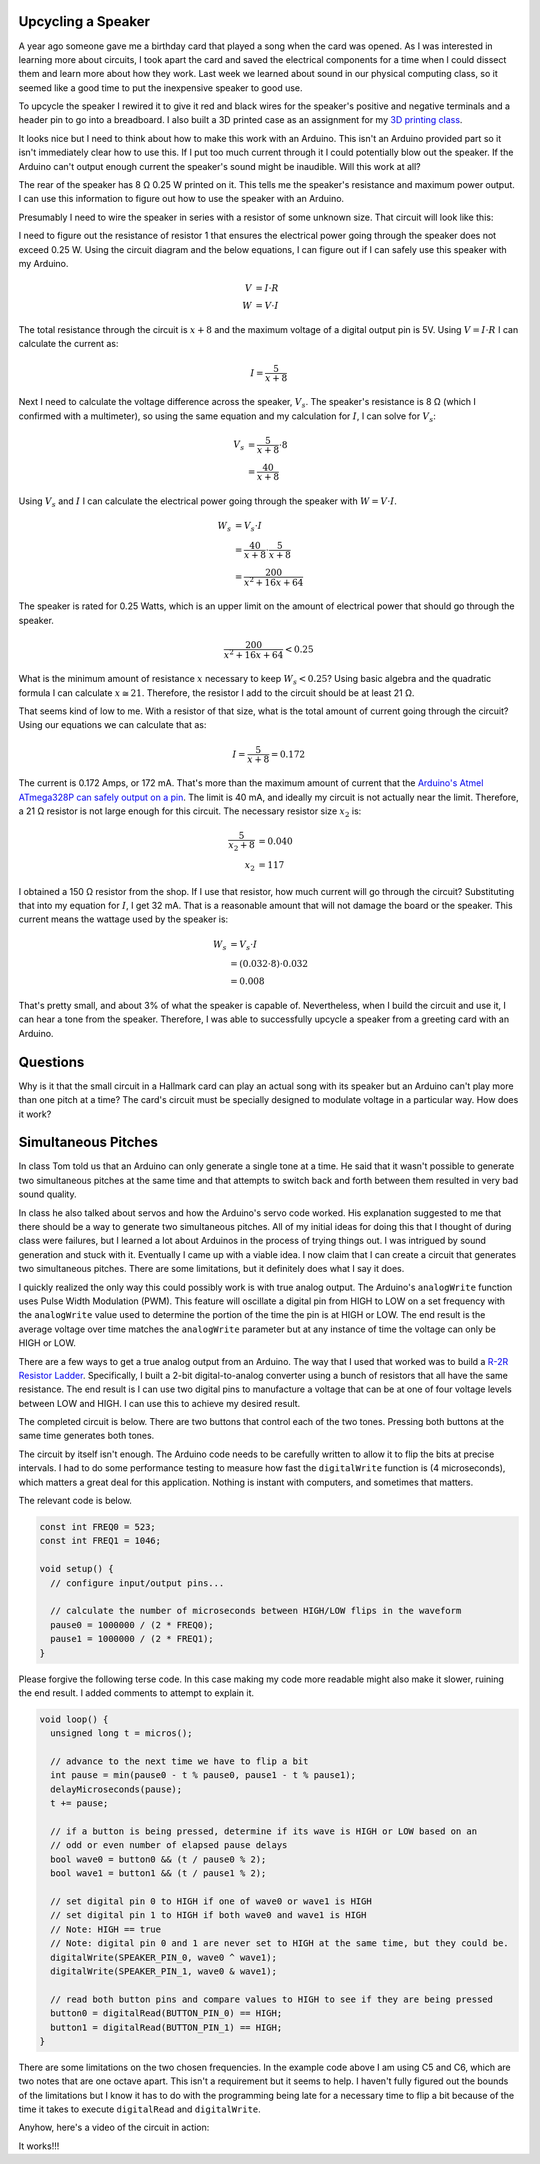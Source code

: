 .. title: Experiments With Sound
.. slug: experiments-with-sound
.. date: 2017-10-03 12:20:54 UTC-04:00
.. tags: mathjax, itp, physical computing
.. category:
.. link:
.. description: Physical Computing - Experiments with Sound
.. type: text

Upcycling a Speaker
-------------------

A year ago someone gave me a birthday card that played a song when the card was opened. As I was interested in learning more about circuits, I took apart the card and saved the electrical components for a time when I could dissect them and learn more about how they work. Last week we learned about sound in our physical computing class, so it seemed like a good time to put the inexpensive speaker to good use.

To upcycle the speaker I rewired it to give it red and black wires for the speaker's positive and negative terminals and a header pin to go into a breadboard. I also built a 3D printed case as an assignment for my `3D printing class <link://slug/first-3d-print>`_.

.. slides::

  /images/itp/pcomp/week4/speaker.jpg
  /images/itp/pcomp/week4/speaker_front.jpg
  /images/itp/pcomp/week4/speaker_rear.jpg

.. TEASER_END

It looks nice but I need to think about how to make this work with an Arduino. This isn't an Arduino provided part so it isn't immediately clear how to use this. If I put too much current through it I could potentially blow out the speaker. If the Arduino can't output enough current the speaker's sound might be inaudible. Will this work at all?

The rear of the speaker has 8 Ω 0.25 W printed on it. This tells me the speaker's resistance and maximum power output. I can use this information to figure out how to use the speaker with an Arduino.

Presumably I need to wire the speaker in series with a resistor of some unknown size. That circuit will look like this:

.. image:: /images/itp/pcomp/week4/circuit_diagram.jpg
  :width: 100%
  :align: center

I need to figure out the resistance of resistor 1 that ensures the electrical power going through the speaker does not exceed 0.25 W. Using the circuit diagram and the below equations, I can figure out if I can safely use this speaker with my Arduino.

.. math::

  V &= I \cdot R \\
  W &= V \cdot I

The total resistance through the circuit is :math:`x + 8` and the maximum voltage of a digital output pin is 5V. Using :math:`V = I \cdot R` I can calculate the current as:

.. math::

  I = \frac{5}{x + 8}

Next I need to calculate the voltage difference across the speaker, :math:`V_s`. The speaker's resistance is 8 Ω (which I confirmed with a multimeter), so using the same equation and my calculation for :math:`I`, I can solve for :math:`V_s`:

.. math::

  V_s &= \frac{5}{x + 8} \cdot 8 \\
      &= \frac{40}{x + 8}

Using :math:`V_s` and :math:`I` I can calculate the electrical power going through the speaker with :math:`W = V \cdot I`.

.. math::

  W_s &= V_s \cdot I \\
    &= \frac{40}{x + 8} \cdot \frac{5}{x + 8} \\
    &= \frac{200}{x^2 + 16x + 64}

The speaker is rated for 0.25 Watts, which is an upper limit on the amount of electrical power that should go through the speaker.

.. math::

  \frac{200}{x^2 + 16x + 64} < 0.25

What is the minimum amount of resistance :math:`x` necessary to keep :math:`W_s < 0.25`? Using basic algebra and the quadratic formula I can calculate :math:`x \cong 21`. Therefore, the resistor I add to the circuit should be at least 21 Ω.

That seems kind of low to me. With a resistor of that size, what is the total amount of current going through the circuit? Using our equations we can calculate that as:

.. math::

  I = \frac{5}{x + 8} = 0.172

The current is 0.172 Amps, or 172 mA. That's more than the maximum amount of current that the `Arduino's Atmel ATmega328P can safely output on a pin <https://playground.arduino.cc/Main/ArduinoPinCurrentLimitations>`_. The limit is 40 mA, and ideally my circuit is not actually near the limit. Therefore, a 21 Ω resistor is not large enough for this circuit. The necessary resistor size :math:`x_2` is:

.. math::

  \frac{5}{x_2 + 8} &= 0.040 \\
  x_2 &= 117

I obtained a 150 Ω resistor from the shop. If I use that resistor, how much current will go through the circuit? Substituting that into my equation for :math:`I`, I get 32 mA. That is a reasonable amount that will not damage the board or the speaker. This current means the wattage used by the speaker is:

.. math::

  W_s &= V_s \cdot I \\
      &= (0.032 \cdot 8) \cdot 0.032 \\
      &= 0.008

That's pretty small, and about 3% of what the speaker is capable of. Nevertheless, when I build the circuit and use it, I can hear a tone from the speaker. Therefore, I was able to successfully upcycle a speaker from a greeting card with an Arduino.

Questions
---------

Why is it that the small circuit in a Hallmark card can play an actual song with its speaker but an Arduino can't play more than one pitch at a time? The card's circuit must be specially designed to modulate voltage in a particular way. How does it work?

Simultaneous Pitches
--------------------

In class Tom told us that an Arduino can only generate a single tone at a time. He said that it wasn't possible to generate two simultaneous pitches at the same time and that attempts to switch back and forth between them resulted in very bad sound quality.

In class he also talked about servos and how the Arduino's servo code worked. His explanation suggested to me that there should be a way to generate two simultaneous pitches. All of my initial ideas for doing this that I thought of during class were failures, but I learned a lot about Arduinos in the process of trying things out. I was intrigued by sound generation and stuck with it. Eventually I came up with a viable idea. I now claim that I can create a circuit that generates two simultaneous pitches. There are some limitations, but it definitely does what I say it does.

I quickly realized the only way this could possibly work is with true analog output. The Arduino's ``analogWrite`` function uses Pulse Width Modulation (PWM). This feature will oscillate a digital pin from HIGH to LOW on a set frequency with the ``analogWrite`` value used to determine the portion of the time the pin is at HIGH or LOW. The end result is the average voltage over time matches the ``analogWrite`` parameter but at any instance of time the voltage can only be HIGH or LOW.

There are a few ways to get a true analog output from an Arduino. The way that I used that worked was to build a `R-2R Resistor Ladder <https://en.wikipedia.org/wiki/Resistor_ladder>`_. Specifically, I built a 2-bit digital-to-analog converter using a bunch of resistors that all have the same resistance. The end result is I can use two digital pins to manufacture a voltage that can be at one of four voltage levels between LOW and HIGH. I can use this to achieve my desired result.

The completed circuit is below. There are two buttons that control each of the two tones. Pressing both buttons at the same time generates both tones.

.. image:: /images/itp/pcomp/week4/resisitor_ladder_bb.png
  :width: 100%
  :align: center

The circuit by itself isn't enough. The Arduino code needs to be carefully written to allow it to flip the bits at precise intervals. I had to do some performance testing to measure how fast the ``digitalWrite`` function is (4 microseconds), which matters a great deal for this application. Nothing is instant with computers, and sometimes that matters.

The relevant code is below.

.. code:: c

  const int FREQ0 = 523;
  const int FREQ1 = 1046;

  void setup() {
    // configure input/output pins...

    // calculate the number of microseconds between HIGH/LOW flips in the waveform
    pause0 = 1000000 / (2 * FREQ0);
    pause1 = 1000000 / (2 * FREQ1);
  }

Please forgive the following terse code. In this case making my code more readable might also make it slower, ruining the end result. I added comments to attempt to explain it.

.. code:: c

  void loop() {
    unsigned long t = micros();

    // advance to the next time we have to flip a bit
    int pause = min(pause0 - t % pause0, pause1 - t % pause1);
    delayMicroseconds(pause);
    t += pause;

    // if a button is being pressed, determine if its wave is HIGH or LOW based on an
    // odd or even number of elapsed pause delays
    bool wave0 = button0 && (t / pause0 % 2);
    bool wave1 = button1 && (t / pause1 % 2);

    // set digital pin 0 to HIGH if one of wave0 or wave1 is HIGH
    // set digital pin 1 to HIGH if both wave0 and wave1 is HIGH
    // Note: HIGH == true
    // Note: digital pin 0 and 1 are never set to HIGH at the same time, but they could be.
    digitalWrite(SPEAKER_PIN_0, wave0 ^ wave1);
    digitalWrite(SPEAKER_PIN_1, wave0 & wave1);

    // read both button pins and compare values to HIGH to see if they are being pressed
    button0 = digitalRead(BUTTON_PIN_0) == HIGH;
    button1 = digitalRead(BUTTON_PIN_1) == HIGH;
  }

There are some limitations on the two chosen frequencies. In the example code above I am using C5 and C6, which are two notes that are one octave apart. This isn't a requirement but it seems to help. I haven't fully figured out the bounds of the limitations but I know it has to do with the programming being late for a necessary time to flip a bit because of the time it takes to execute ``digitalRead`` and ``digitalWrite``.

Anyhow, here's a video of the circuit in action:

.. youtube:: lsEIqzg-ypA
  :align: center

It works!!!

